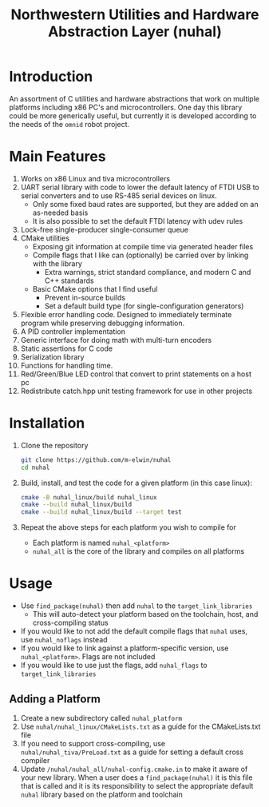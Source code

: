 #+TITLE: Northwestern Utilities and Hardware Abstraction Layer (nuhal)
* Introduction
An assortment of C utilities and hardware abstractions that work on multiple platforms including x86 PC's and microcontrollers.  
One day this library could be more generically useful, but currently it is developed according to the needs of the ~omnid~ robot project.

* Main Features
0. Works on x86 Linux and tiva microcontrollers 
1. UART serial library with code to lower the default latency of FTDI USB to serial converters and to use RS-485 serial devices on linux.
   - Only some fixed baud rates are supported, but they are added on an as-needed basis 
   - It is also possible to set the default FTDI latency with udev rules
2. Lock-free single-producer single-consumer queue
3. CMake utilities
   - Exposing git information at compile time via generated header files
   - Compile flags that I like can (optionally) be carried over by linking with the library
     - Extra warnings, strict standard compliance, and modern C and C++ standards
   - Basic CMake options that I find useful
     - Prevent in-source builds
     - Set a default build type (for single-configuration generators)
       
4. Flexible error handling code.  Designed to immediately terminate program while preserving debugging information.
5. A PID controller implementation
6. Generic interface for doing math with multi-turn encoders
7. Static assertions for C code
8. Serialization library
9. Functions for handling time.
10. Red/Green/Blue LED control that convert to print statements on a host pc
11. Redistribute catch.hpp unit testing framework for use in other projects
* Installation
1. Clone the repository
   #+BEGIN_SRC bash
   git clone https://github.com/m-elwin/nuhal
   cd nuhal
   #+END_SRC
2. Build, install, and test the code for a given platform (in this case linux):
   #+BEGIN_SRC bash
   cmake -B nuhal_linux/build nuhal_linux
   cmake --build nuhal_linux/build
   cmake --build nuhal_linux/build --target test
   #+END_SRC
3. Repeat the above steps for each platform you wish to compile for
   - Each platform is named ~nuhal_<platform>~
   - ~nuhal_all~ is the core of the library and compiles on all platforms

* Usage
- Use ~find_package(nuhal)~ then add ~nuhal~ to the ~target_link_libraries~
  - This will auto-detect your platform based on the toolchain, host, and cross-compiling status
- If you would like to not add the default compile flags that ~nuhal~ uses,  use ~nuhal_noflags~ instead
- If you would like to link against a platform-specific version, use ~nuhal_<platform>~. Flags are not included
- If you would like to use just the flags, add ~nuhal_flags~ to ~target_link_libraries~

** Adding a Platform
1. Create a new subdirectory called ~nuhal_platform~
2. Use ~nuhal/nuhal_linux/CMakeLists.txt~ as a guide for the CMakeLists.txt file
3. If you need to support cross-compiling, use ~nuhal/nuhal_tiva/PreLoad.txt~ as a guide
   for setting a default cross compiler
4. Update ~/nuhal/nuhal_all/nuhal-config.cmake.in~ to make it aware of your new library.
   When a user does a ~find_package(nuhal)~ it is this file that is called and it is
   its responsibility to select the appropriate default ~nuhal~ library based on
   the platform and toolchain
   
